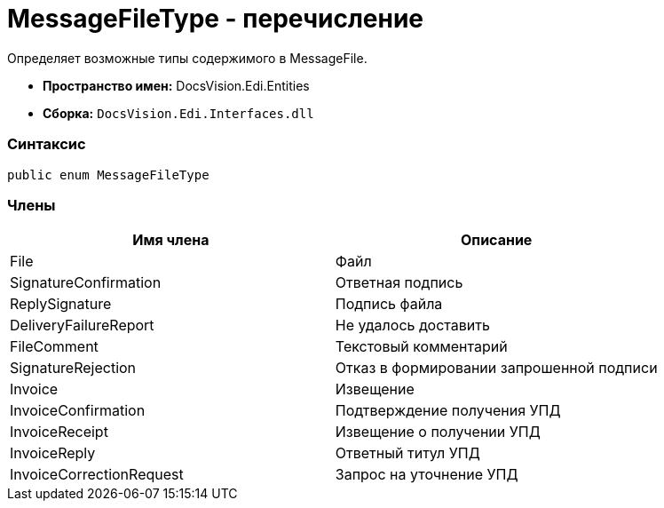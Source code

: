 = MessageFileType - перечисление

Определяет возможные типы содержимого в MessageFile.

* [.keyword]*Пространство имен:* DocsVision.Edi.Entities
* [.keyword]*Сборка:* [.ph .filepath]`DocsVision.Edi.Interfaces.dll`

=== Синтаксис

[source,pre,codeblock,language-csharp]
----
public enum MessageFileType
----

=== Члены

[cols=",",options="header",]
|===
|Имя члена |Описание
|File |Файл
|SignatureConfirmation |Ответная подпись
|ReplySignature |Подпись файла
|DeliveryFailureReport |Не удалось доставить
|FileComment |Текстовый комментарий
|SignatureRejection |Отказ в формировании запрошенной подписи
|Invoice |Извещение
|InvoiceConfirmation |Подтверждение получения УПД
|InvoiceReceipt |Извещение о получении УПД
|InvoiceReply |Ответный титул УПД
|InvoiceCorrectionRequest |Запрос на уточнение УПД
|===
